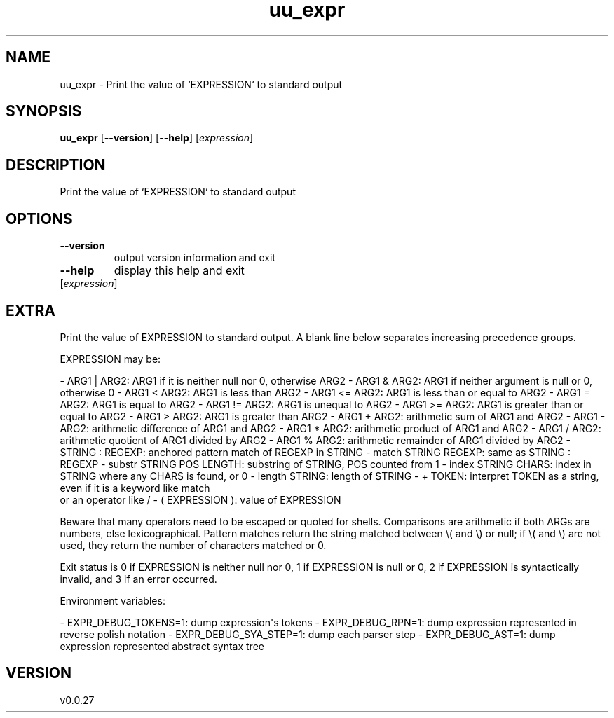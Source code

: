 .ie \n(.g .ds Aq \(aq
.el .ds Aq '
.TH uu_expr 1  "uu_expr 0.0.27" 
.SH NAME
uu_expr \- Print the value of `EXPRESSION` to standard output
.SH SYNOPSIS
\fBuu_expr\fR [\fB\-\-version\fR] [\fB\-\-help\fR] [\fIexpression\fR] 
.SH DESCRIPTION
Print the value of `EXPRESSION` to standard output
.SH OPTIONS
.TP
\fB\-\-version\fR
output version information and exit
.TP
\fB\-\-help\fR
display this help and exit
.TP
[\fIexpression\fR]

.SH EXTRA
Print the value of EXPRESSION to standard output.  A blank line below
separates increasing precedence groups.

EXPRESSION may be:

\- ARG1 | ARG2: ARG1 if it is neither null nor 0, otherwise ARG2
\- ARG1 & ARG2: ARG1 if neither argument is null or 0, otherwise 0
\- ARG1 < ARG2: ARG1 is less than ARG2
\- ARG1 <= ARG2: ARG1 is less than or equal to ARG2
\- ARG1 = ARG2: ARG1 is equal to ARG2
\- ARG1 != ARG2: ARG1 is unequal to ARG2
\- ARG1 >= ARG2: ARG1 is greater than or equal to ARG2
\- ARG1 > ARG2: ARG1 is greater than ARG2
\- ARG1 + ARG2: arithmetic sum of ARG1 and ARG2
\- ARG1 \- ARG2: arithmetic difference of ARG1 and ARG2
\- ARG1 * ARG2: arithmetic product of ARG1 and ARG2
\- ARG1 / ARG2: arithmetic quotient of ARG1 divided by ARG2
\- ARG1 % ARG2: arithmetic remainder of ARG1 divided by ARG2
\- STRING : REGEXP: anchored pattern match of REGEXP in STRING
\- match STRING REGEXP: same as STRING : REGEXP
\- substr STRING POS LENGTH: substring of STRING, POS counted from 1
\- index STRING CHARS: index in STRING where any CHARS is found, or 0
\- length STRING: length of STRING
\- + TOKEN: interpret TOKEN as a string, even if it is a keyword like match
  or an operator like /
\- ( EXPRESSION ): value of EXPRESSION

Beware that many operators need to be escaped or quoted for shells.
Comparisons are arithmetic if both ARGs are numbers, else lexicographical.
Pattern matches return the string matched between \\( and \\) or null; if
\\( and \\) are not used, they return the number of characters matched or 0.

Exit status is 0 if EXPRESSION is neither null nor 0, 1 if EXPRESSION
is null or 0, 2 if EXPRESSION is syntactically invalid, and 3 if an
error occurred.

Environment variables:

\- EXPR_DEBUG_TOKENS=1: dump expression\*(Aqs tokens
\- EXPR_DEBUG_RPN=1: dump expression represented in reverse polish notation
\- EXPR_DEBUG_SYA_STEP=1: dump each parser step
\- EXPR_DEBUG_AST=1: dump expression represented abstract syntax tree
.SH VERSION
v0.0.27
